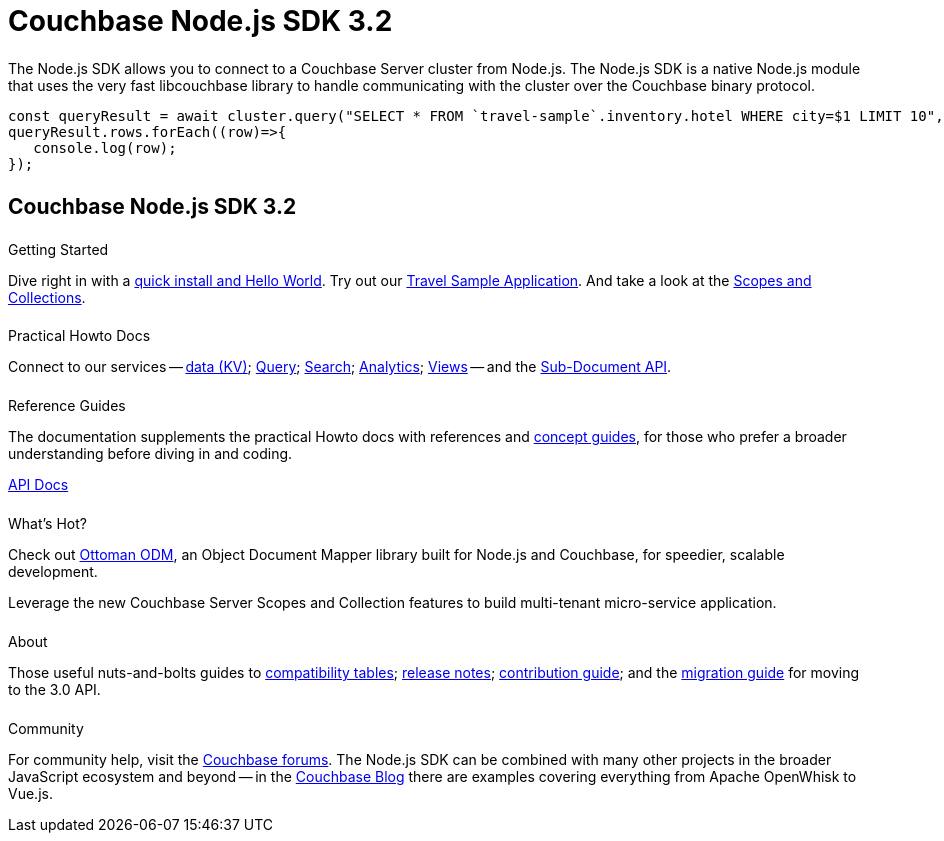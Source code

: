 = Couchbase Node.js SDK 3.2
:page-type: landing-page
:page-layout: landing-page-top-level-sdk
:page-role: tiles
:!sectids:


++++
<div class="card-row two-column-row">
++++


[.column]
====== {empty}
[.content]
The Node.js SDK allows you to connect to a Couchbase Server cluster from Node.js.
The Node.js SDK is a native Node.js module that uses the very fast libcouchbase library to handle communicating with the cluster over the Couchbase binary protocol.


[.column]
[.content]
[source,javascript]
----
const queryResult = await cluster.query("SELECT * FROM `travel-sample`.inventory.hotel WHERE city=$1 LIMIT 10", { parameters: ['Paris']});
queryResult.rows.forEach((row)=>{
   console.log(row);
});
----


++++
</div>
++++

[.column]
====== {empty}

== Couchbase Node.js SDK 3.2

++++
<div class="card-row three-column-row">
++++


[.column]
====== {empty}
.Getting Started

[.content]
Dive right in with a xref:start-using-sdk.adoc[quick install and Hello World].
Try out our xref:sample-application.adoc[Travel Sample Application].
And take a look at the xref:howtos:working-with-collections.adoc[Scopes and Collections].


[.column]
====== {empty}
.Practical Howto Docs

[.content]
Connect to our services -- xref:howtos:kv-operations.adoc[data (KV)];
xref:howtos:n1ql-queries-with-sdk.adoc[Query];
xref:howtos:full-text-searching-with-sdk.adoc[Search];
xref:howtos:analytics-using-sdk.adoc[Analytics];
xref:howtos:view-queries-with-sdk.adoc[Views] --
and the xref:howtos:subdocument-operations.adoc[Sub-Document API].

[.column]
====== {empty}
.Reference Guides

[.content]
The documentation supplements the practical Howto docs with references and xref:concept-docs:concepts.adoc[concept guides], for those who prefer a broader understanding before diving in and coding.
[]
https://docs.couchbase.com/sdk-api/couchbase-node-client[API Docs^]


[.column]
====== {empty}
.What's Hot?

[.content]
Check out https://ottomanjs.com/#introduction[Ottoman ODM^], an Object Document Mapper library built for Node.js and Couchbase, for speedier, scalable development. 

Leverage the new Couchbase Server Scopes and Collection features to build multi-tenant micro-service application.


[.column]
====== {empty}
.About

[.content]
Those useful nuts-and-bolts guides to
xref:project-docs:compatibility.adoc[compatibility tables];
xref:project-docs:sdk-release-notes.adoc[release notes];
xref:project-docs:get-involved.adoc[contribution guide]; and the
xref:project-docs:migrating-sdk-code-to-3.n.adoc[migration guide] for moving to the 3.0 API.

[.column]
====== {empty}
.Community

[.content]
For community help, visit the https://forums.couchbase.com/c/node-js-sdk/12[Couchbase forums^].
The Node.js SDK can be combined with many other projects in the broader JavaScript ecosystem and beyond -- in the https://blog.couchbase.com/?s=Node.js[Couchbase Blog^] there are examples covering everything from Apache OpenWhisk to Vue.js.

++++
</div>
++++

